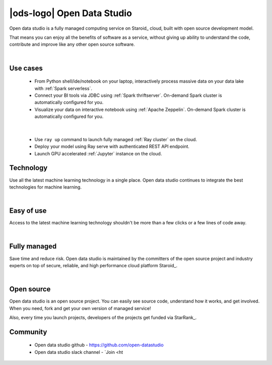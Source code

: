 |ods-logo| Open Data Studio
==================================

Open data studio is a fully managed computing service on Staroid_ cloud,
built with open source development model.

That means you can enjoy all the benefits of software as a service,
without giving up ability to understand the code, contribute and improve like any other open source software.


|



Use cases
------------

  |spark-usecase|

  * From Python shell/ide/notebook on your laptop, interactively process massive data on your data lake with :ref:`Spark serverless`.
  * Connect your BI tools via JDBC using :ref:`Spark thriftserver`. On-demand Spark cluster is automatically configured for you.
  * Visualize your data on interactive notebook using :ref:`Apache Zeppelin`. On-demand Spark cluster is automatically configured for you.

|

  |ray-usecase|

  * Use ``ray up`` command to launch fully managed :ref:`Ray cluster` on the cloud.
  * Deploy your model using Ray serve with authenticated REST API endpoint.
  * Launch GPU accelerated :ref:`Jupyter` instance on the cloud.


.. |spark-usecase| image:: ./_static/spark-usecase.png
   :width: 650px
   :alt: Spark use case

.. |ray-usecase| image:: ./_static/ray-usecase.png
   :width: 500px
   :alt: Ray use case

Technology
------------

Use all the latest machine learning technology in a single place.
Open data studio continues to integrate the best technologies for machine learning.

|spark-logo| |ray-logo| |delta-logo| |cuda-logo| |jupyter-logo| |zeppelin-logo|

.. |spark-logo| image:: ./_static/spark-logo.png
   :width: 80px
   :alt: Apache spark

.. |ray-logo| image:: ./_static/ray-logo.png
   :width: 100px
   :alt: Ray

.. |delta-logo| image:: ./_static/delta-logo.png
   :width: 70px
   :alt: Delta lake

.. |cuda-logo| image:: ./_static/cuda-logo.png
   :width: 70px
   :alt: Nvidia CUDA

.. |jupyter-logo| image:: ./_static/jupyter-logo.png
   :width: 60px
   :alt: Jupyter notebook

.. |zeppelin-logo| image:: ./_static/zeppelin-logo.svg
   :width: 80px
   :alt: Zeppelin notebook

|

Easy of use
-----------

Access to the latest machine learning technology shouldn't be more than a few clicks or a few lines of code away.

.. code-block:: python
   :caption: Learn more about :ref:`Spark cluster from your python environment`

   # import open data studio library
   import ods

   # create a spark cluster on the cloud with 3 initial workers
   spark = ods.spark("my-spark", worker_num=3).session()

   # run spark task
   df = spark.read.load("...")


.. code-block:: bash
   :caption: Learn more about :ref:`Ray cluster from Ray Cluster Launcher CLI`

   $ # install ray and staroid package
   $ pip install ray staroid kubernetes

   $ # switch to nightly build
   $ ray install-nightly

   $ # get autoscaler yaml files
   $ git clone https://github.com/ray-project/ray.git

   $ # spin-up cluster on the cloud and attach
   $ ray up ray/python/ray/autoscaler/staroid/example-full.yaml
   $ ray attach ray/python/ray/autoscaler/staroid/example-full.yaml


|


Fully managed
-------------

Save time and reduce risk.
Open data studio is maintained by the committers of the open source project and industry experts
on top of secure, reliable, and high performance cloud platform Staroid_.

|

Open source
-----------

Open data studio is an open source project.
You can easily see source code, understand how it works, and get involved.
When you need, fork and get your own version of managed service!

Also, every time you launch projects, developers of the projects get funded via StarRank_.

Community
---------

 * Open data studio github - https://github.com/open-datastudio
 * Open data studio slack channel - `Join <ht